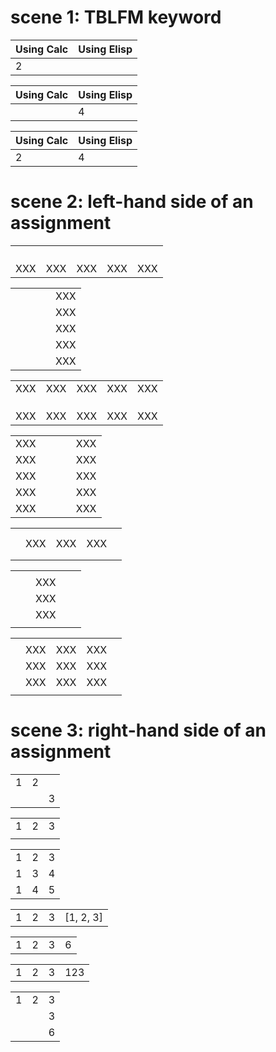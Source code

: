 * scene 1: TBLFM keyword
# C-c C-c on the line starting by #+TBLFM:

| Using Calc | Using Elisp |
|------------+-------------|
|          2 |             |
#+TBLFM: @2$1=1+1

| Using Calc | Using Elisp |
|------------+-------------|
|            |           4 |
#+TBLFM: @2$2='(+ 2 2)

# use :: to separate assignments

| Using Calc | Using Elisp |
|------------+-------------|
|          2 |           4 |
#+TBLFM: @2$1=1+1::@2$2='(+ 2 2)

* scene 2: left-hand side of an assignment
# only @ or $

|     |     |     |     |     |
|     |     |     |     |     |
|     |     |     |     |     |
|     |     |     |     |     |
| XXX | XXX | XXX | XXX | XXX |
#+TBLFM: @5=XXX

|   |   |   |   | XXX |
|   |   |   |   | XXX |
|   |   |   |   | XXX |
|   |   |   |   | XXX |
|   |   |   |   | XXX |
#+TBLFM: $5=XXX

# @< first row
# @> last row
# $< first column
# $> last column

| XXX | XXX | XXX | XXX | XXX |
|     |     |     |     |     |
|     |     |     |     |     |
|     |     |     |     |     |
| XXX | XXX | XXX | XXX | XXX |
#+TBLFM: @<=XXX::@>=XXX

| XXX |   |   |   | XXX |
| XXX |   |   |   | XXX |
| XXX |   |   |   | XXX |
| XXX |   |   |   | XXX |
| XXX |   |   |   | XXX |
#+TBLFM: $<=XXX::$>=XXX

|   |     |     |     |   |
|   |     |     |     |   |
|   | XXX | XXX | XXX |   |
|   |     |     |     |   |
|   |     |     |     |   |
#+TBLFM: @3$2..@3$4=XXX

|   |   |     |   |   |
|   |   | XXX |   |   |
|   |   | XXX |   |   |
|   |   | XXX |   |   |
|   |   |     |   |   |
#+TBLFM: @2$3..@4$3=XXX

|   |     |     |     |   |
|   | XXX | XXX | XXX |   |
|   | XXX | XXX | XXX |   |
|   | XXX | XXX | XXX |   |
|   |     |     |     |   |
#+TBLFM: @2$2..@4$4=XXX

* scene 3: right-hand side of an assignment
# @ROW$COLUMN syntax

| 1 | 2 |   |
|   |   | 3 |
#+TBLFM: @2$3=@1$1+@1$2

# omit @

| 1 | 2 | 3 |
|   |   |   |
#+TBLFM: @1$3=$1+$2

| 1 | 2 | 3 |
| 1 | 3 | 4 |
| 1 | 4 | 5 |
#+TBLFM: $3=$1+$2

# ranges with Calc formulas

| 1 | 2 | 3 | [1, 2, 3] |
#+TBLFM: @1$4=$1..$3

| 1 | 2 | 3 | 6 |
#+TBLFM: @1$4=vsum($1..$3)

# ranges with Emacs Lisp form formulas

| 1 | 2 | 3 | 123 |
#+TBLFM: @1$4='(concat $1..$3)

# @1 is not a range

| 1 | 2 | 3 |
|   |   | 3 |
|   |   | 6 |
#+TBLFM: @2$3=@1
#+TBLFM: @3$3=vsum(@1$1..@1$3)
